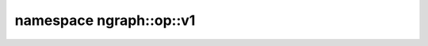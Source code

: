 .. index:: pair: namespace; ngraph::op::v1
.. _doxid-namespacengraph_1_1op_1_1v1:

namespace ngraph::op::v1
========================





